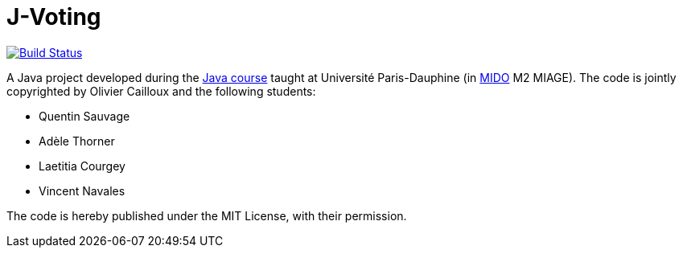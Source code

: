 = J-Voting

image:https://travis-ci.com/oliviercailloux/J-Voting.svg?branch=master["Build Status", link="https://travis-ci.com/oliviercailloux/J-Voting"]

A Java project developed during the https://github.com/oliviercailloux/java-course[Java course] taught at Université Paris-Dauphine (in http://www.mido.dauphine.fr/[MIDO] M2 MIAGE). The code is jointly copyrighted by Olivier Cailloux and the following students:

* Quentin Sauvage
* Adèle Thorner
* Laetitia Courgey
* Vincent Navales

The code is hereby published under the MIT License, with their permission.


